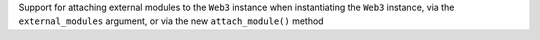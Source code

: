 Support for attaching external modules to the ``Web3`` instance when instantiating the ``Web3`` instance, via the ``external_modules`` argument, or via the new ``attach_module()`` method